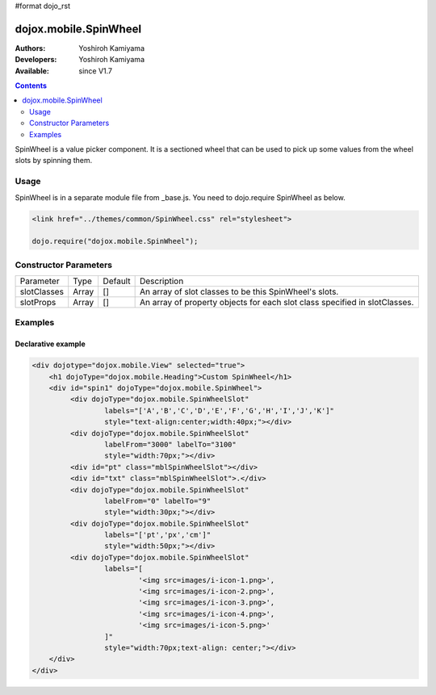 #format dojo_rst

dojox.mobile.SpinWheel
======================

:Authors: Yoshiroh Kamiyama
:Developers: Yoshiroh Kamiyama
:Available: since V1.7

.. contents::
    :depth: 2

SpinWheel is a value picker component. It is a sectioned wheel that can be used to pick up some values from the wheel slots by spinning them.

.. image:: SpinWheel-custom.png

=====
Usage
=====

SpinWheel is in a separate module file from _base.js. You need to dojo.require SpinWheel as below.

.. code-block :: javascript

  <link href="../themes/common/SpinWheel.css" rel="stylesheet">

  dojo.require("dojox.mobile.SpinWheel");

======================
Constructor Parameters
======================

+--------------+----------+---------+-----------------------------------------------------------------------------------------------------------+
|Parameter     |Type      |Default  |Description                                                                                                |
+--------------+----------+---------+-----------------------------------------------------------------------------------------------------------+
|slotClasses   |Array     |[]       |An array of slot classes to be this SpinWheel's slots.                                                     |
+--------------+----------+---------+-----------------------------------------------------------------------------------------------------------+
|slotProps     |Array     |[]       |An array of property objects for each slot class specified in slotClasses.                                 |
+--------------+----------+---------+-----------------------------------------------------------------------------------------------------------+

========
Examples
========

Declarative example
-------------------

.. code-block :: html

  <div dojotype="dojox.mobile.View" selected="true">
      <h1 dojoType="dojox.mobile.Heading">Custom SpinWheel</h1>
      <div id="spin1" dojoType="dojox.mobile.SpinWheel">
	   <div dojoType="dojox.mobile.SpinWheelSlot"
		   labels="['A','B','C','D','E','F','G','H','I','J','K']"
		   style="text-align:center;width:40px;"></div>
	   <div dojoType="dojox.mobile.SpinWheelSlot"
		   labelFrom="3000" labelTo="3100"
		   style="width:70px;"></div>
	   <div id="pt" class="mblSpinWheelSlot"></div>
	   <div id="txt" class="mblSpinWheelSlot">.</div>
	   <div dojoType="dojox.mobile.SpinWheelSlot"
		   labelFrom="0" labelTo="9"
		   style="width:30px;"></div>
	   <div dojoType="dojox.mobile.SpinWheelSlot"
		   labels="['pt','px','cm']"
		   style="width:50px;"></div>
	   <div dojoType="dojox.mobile.SpinWheelSlot"
		   labels="[
			   '<img src=images/i-icon-1.png>',
			   '<img src=images/i-icon-2.png>',
			   '<img src=images/i-icon-3.png>',
			   '<img src=images/i-icon-4.png>',
			   '<img src=images/i-icon-5.png>'
		   ]"
		   style="width:70px;text-align: center;"></div>
      </div>
  </div>
